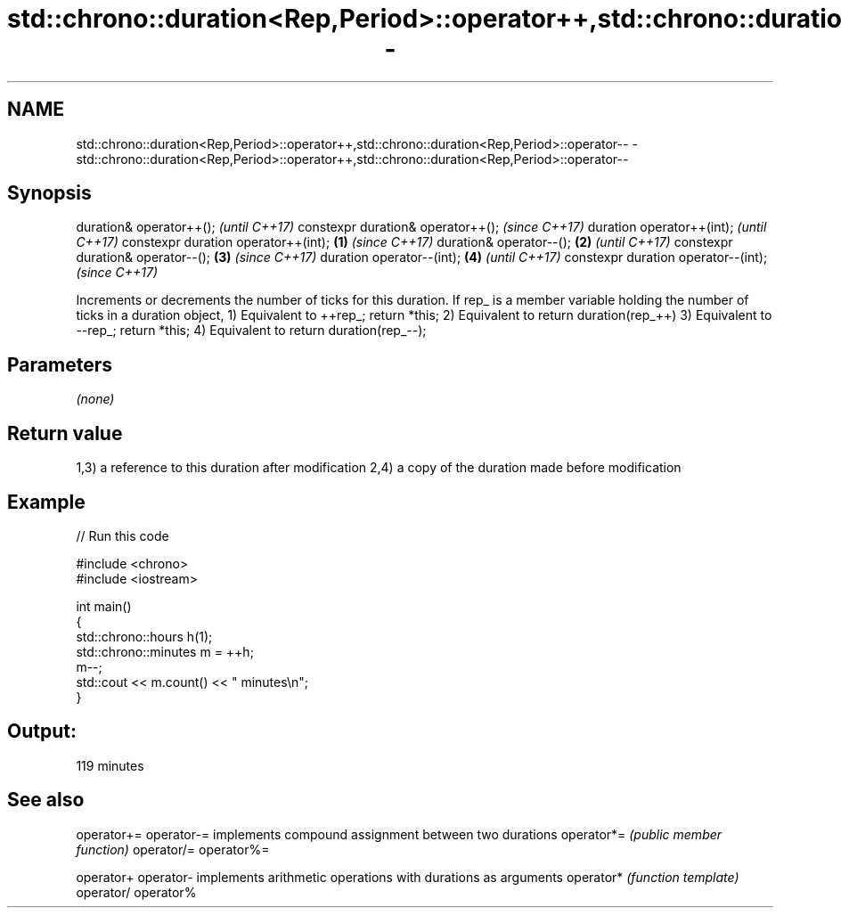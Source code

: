 .TH std::chrono::duration<Rep,Period>::operator++,std::chrono::duration<Rep,Period>::operator-- 3 "2020.03.24" "http://cppreference.com" "C++ Standard Libary"
.SH NAME
std::chrono::duration<Rep,Period>::operator++,std::chrono::duration<Rep,Period>::operator-- \- std::chrono::duration<Rep,Period>::operator++,std::chrono::duration<Rep,Period>::operator--

.SH Synopsis

duration& operator++();                     \fI(until C++17)\fP
constexpr duration& operator++();           \fI(since C++17)\fP
duration operator++(int);                                 \fI(until C++17)\fP
constexpr duration operator++(int); \fB(1)\fP                   \fI(since C++17)\fP
duration& operator--();                 \fB(2)\fP                             \fI(until C++17)\fP
constexpr duration& operator--();           \fB(3)\fP                         \fI(since C++17)\fP
duration operator--(int);                                 \fB(4)\fP                         \fI(until C++17)\fP
constexpr duration operator--(int);                                                   \fI(since C++17)\fP

Increments or decrements the number of ticks for this duration.
If rep_ is a member variable holding the number of ticks in a duration object,
1) Equivalent to ++rep_; return *this;
2) Equivalent to return duration(rep_++)
3) Equivalent to --rep_; return *this;
4) Equivalent to return duration(rep_--);

.SH Parameters

\fI(none)\fP

.SH Return value

1,3) a reference to this duration after modification
2,4) a copy of the duration made before modification

.SH Example


// Run this code

  #include <chrono>
  #include <iostream>

  int main()
  {
      std::chrono::hours h(1);
      std::chrono::minutes m = ++h;
      m--;
      std::cout << m.count() << " minutes\\n";
  }

.SH Output:

  119 minutes


.SH See also



operator+=
operator-= implements compound assignment between two durations
operator*= \fI(public member function)\fP
operator/=
operator%=

operator+
operator-  implements arithmetic operations with durations as arguments
operator*  \fI(function template)\fP
operator/
operator%




